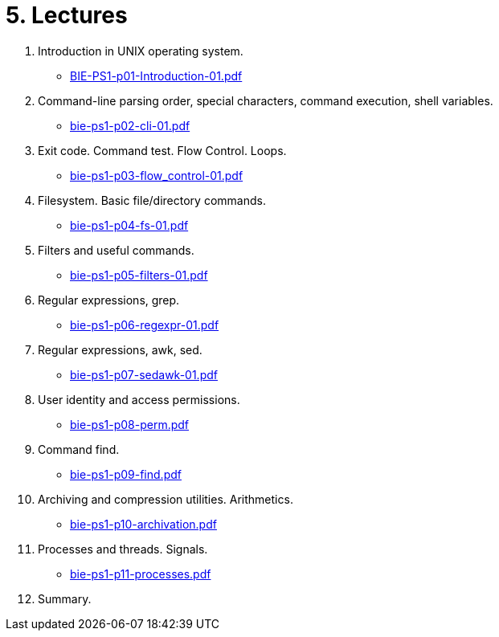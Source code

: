 = 5. Lectures

  . Introduction in UNIX operating system.
  * link:BIE-PS1-p01-Introduction-01.pdf[]
  . Command-line parsing order, special characters, command execution, shell variables.
  * link:bie-ps1-p02-cli-01.pdf[]
  . Exit code. Command test. Flow Control. Loops.
  * link:bie-ps1-p03-flow_control-01.pdf[]
  . Filesystem. Basic file/directory commands.
  * link:bie-ps1-p04-fs-01.pdf[]
  . Filters and useful commands.
  * link:bie-ps1-p05-filters-01.pdf[]
  . Regular expressions, grep. 
  * link:bie-ps1-p06-regexpr-01.pdf[]
  . Regular expressions, awk, sed.
  * link:bie-ps1-p07-sedawk-01.pdf[]
  . User identity and access permissions.
  * link:bie-ps1-p08-perm.pdf[]
  . Command find.
  * link:bie-ps1-p09-find.pdf[]
  . Archiving and compression utilities. Arithmetics. 
  * link:bie-ps1-p10-archivation.pdf[]
  . Processes and threads. Signals.
  * link:bie-ps1-p11-processes.pdf[]
  . Summary.